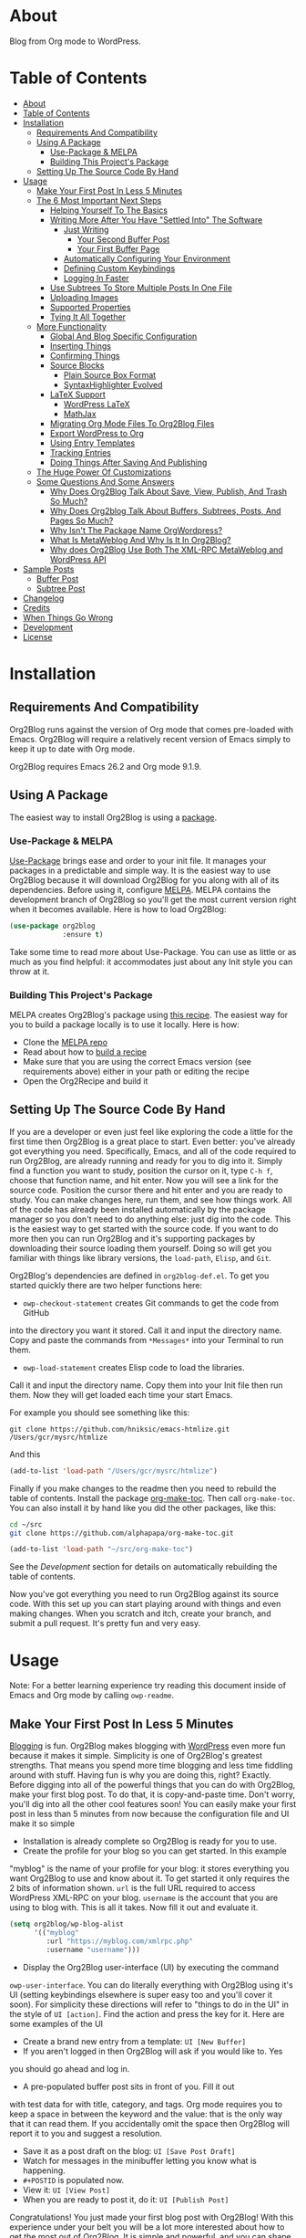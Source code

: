 [[file:/images/logo-color-multi.png]]

* About
:properties:
:ID:       org_gcr_2019-03-06T17-15-24-06-00_cosmicality:B5FB31EA-EA25-4675-90B0-AE0167BAE092
:end:

Blog from Org mode to WordPress.

[[https://www.gnu.org/philosophy/free-sw.html][https://img.shields.io/badge/Libre%20Software-GPLv3-orange.svg]]

* Table of Contents
:PROPERTIES:
:toc:      all
:END:
-  [[#about][About]]
-  [[#table-of-contents][Table of Contents]]
-  [[#installation][Installation]]
  -  [[#requirements-and-compatibility][Requirements And Compatibility]]
  -  [[#using-a-package][Using A Package]]
    -  [[#use-package--melpa][Use-Package & MELPA]]
    -  [[#building-this-projects-package][Building This Project's Package]]
  -  [[#setting-up-the-source-code-by-hand][Setting Up The Source Code By Hand]]
-  [[#usage][Usage]]
  -  [[#make-your-first-post-in-less-5-minutes][Make Your First Post In Less 5 Minutes]]
  -  [[#the-6-most-important-next-steps][The 6 Most Important Next Steps]]
    -  [[#helping-yourself-to-the-basics][Helping Yourself To The Basics]]
    -  [[#writing-more-after-you-have-settled-into-the-software][Writing More After You Have "Settled Into" The Software]]
      -  [[#just-writing][Just Writing]]
        -  [[#your-second-buffer-post][Your Second Buffer Post]]
        -  [[#your-first-buffer-page][Your First Buffer Page]]
      -  [[#automatically-configuring-your-environment][Automatically Configuring Your Environment]]
      -  [[#defining-custom-keybindings][Defining Custom Keybindings]]
      -  [[#logging-in-faster][Logging In Faster]]
    -  [[#use-subtrees-to-store-multiple-posts-in-one-file][Use Subtrees To Store Multiple Posts In One File]]
    -  [[#uploading-images][Uploading Images]]
    -  [[#supported-properties][Supported Properties]]
    -  [[#tying-it-all-together][Tying It All Together]]
  -  [[#more-functionality][More Functionality]]
    -  [[#global-and-blog-specific-configuration][Global And Blog Specific Configuration]]
    -  [[#inserting-things][Inserting Things]]
    -  [[#confirming-things][Confirming Things]]
    -  [[#source-blocks][Source Blocks]]
      -  [[#plain-source-box-format][Plain Source Box Format]]
      -  [[#syntaxhighlighter-evolved][SyntaxHighlighter Evolved]]
    -  [[#latex-support][LaTeX Support]]
      -  [[#wordpress-latex][WordPress LaTeX]]
      -  [[#mathjax][MathJax]]
    -  [[#migrating-org-mode-files-to-org2blog-files][Migrating Org Mode Files To Org2Blog Files]]
    -  [[#export-wordpress-to-org][Export WordPress to Org]]
    -  [[#using-entry-templates][Using Entry Templates]]
    -  [[#tracking-entries][Tracking Entries]]
    -  [[#doing-things-after-saving-and-publishing][Doing Things After Saving And Publishing]]
  -  [[#the-huge-power-of-customizations][The Huge Power Of Customizations]]
  -  [[#some-questions-and-some-answers][Some Questions And Some Answers]]
    -  [[#why-does-org2blog-talk-about-save-view-publish-and-trash-so-much][Why Does Org2Blog Talk About Save, View, Publish, And Trash So Much?]]
    -  [[#why-does-org2blog-talk-about-buffers-subtrees-posts-and-pages-so-much][Why Does Org2blog Talk About Buffers, Subtrees, Posts, And Pages So Much?]]
    -  [[#why-isnt-the-package-name-orgwordpress][Why Isn't The Package Name OrgWordpress?]]
    -  [[#what-is-metaweblog-and-why-is-it-in-org2blog][What Is MetaWeblog And Why Is It In Org2Blog?]]
    -  [[#why-does-org2blog-use-both-the-xml-rpc-metaweblog-and-wordpress-api][Why does Org2Blog Use Both The XML-RPC MetaWeblog and WordPress API]]
-  [[#sample-posts][Sample Posts]]
  -  [[#buffer-post][Buffer Post]]
  -  [[#subtree-post][Subtree Post]]
-  [[#changelog][Changelog]]
-  [[#credits][Credits]]
-  [[#when-things-go-wrong][When Things Go Wrong]]
-  [[#development][Development]]
-  [[#license][License]]

* Installation
:properties:
:ID:       org_gcr_2019-03-06T17-15-24-06-00_cosmicality:8CEE033C-3D3A-422A-A15A-358D7BE5A224
:end:

** Requirements And Compatibility

Org2Blog runs against the version of Org mode that comes pre-loaded with
Emacs. Org2Blog will require a relatively recent version of Emacs simply to
keep it up to date with Org mode.

Org2Blog requires Emacs 26.2 and Org mode 9.1.9.

** Using A Package
:PROPERTIES:
:ID:       org_gcr_2019-03-06T17-15-24-06-00_cosmicality:22F68132-BA47-4DAB-8F71-900C639CCDC2
:END:

The easiest way to install Org2Blog is using a [[https://www.gnu.org/software/emacs/manual/html_node/emacs/Packages.html][package]].

*** Use-Package & MELPA

[[https://github.com/jwiegley/use-package][Use-Package]] brings ease and order to your init file. It manages your packages
in a predictable and simple way. It is the easiest way to use Org2Blog because
it will download Org2Blog for you along with all of its dependencies. Before
using it, configure [[https://melpa.org/#/org2blog][MELPA]]. MELPA contains the development branch of Org2Blog
so you'll get the most current version right when it becomes available. Here
is how to load Org2Blog:

#+name: org_gcr_2019-03-09T22-18-17-06-00_cosmicality_64768F79-602C-4D7D-B537-C82BC3402F09
#+begin_src emacs-lisp
(use-package org2blog
             :ensure t)
#+end_src

Take some time to read more about Use-Package. You can use as little or as
much as you find helpful: it accommodates just about any Init style you can
throw at it.

*** Building This Project's Package

MELPA creates Org2Blog's package using [[https://github.com/melpa/melpa/blob/master/recipes/org2blog][this recipe]]. The easiest way for you to
build a package locally is to use it locally. Here is how:

- Clone the [[https://github.com/melpa/melpa][MELPA repo]]
- Read about how to [[https://github.com/melpa/melpa/blob/master/CONTRIBUTING.org#test-your-recipe][build a recipe]]
- Make sure that you are using the correct Emacs version (see requirements
  above) either in your path or editing the recipe
- Open the Org2Recipe and build it

** Setting Up The Source Code By Hand
:PROPERTIES:
:ID:       org_gcr_2019-03-06T17-15-24-06-00_cosmicality:3386D277-56FD-4D2F-BE0C-56553541CD25
:END:

If you are a developer or even just feel like exploring the code a little for
the first time then Org2Blog is a great place to start. Even better: you've
already got everything you need. Specifically, Emacs, and all of the code
required to run Org2Blog, are already running and ready for you to
dig into it. Simply find a function you want to study, position the cursor on
it, type ~C-h f~, choose that function name, and hit enter. Now you will see a
link for the source code. Position the cursor there and hit enter and you are
ready to study. You can make changes here, run them, and see how things work.
All of the code has already been installed automatically by the package
manager so you don't need to do anything else: just dig into the code. This is
the easiest way to get started with the source code. If you want to do more
then you can run Org2Blog and it's supporting packages by downloading their
source loading them yourself. Doing so will get you familiar with things like
library versions, the ~load-path~, =Elisp=, and =Git=.

Org2Blog's dependencies are defined in ~org2blog-def.el~. To get you started
quickly there are two helper functions here:

- ~owp-checkout-statement~ creates Git commands to get the code from GitHub
into the directory you want it stored. Call it and input the directory name.
Copy and paste the commands from =*Messages*= into your Terminal to run them.
- ~owp-load-statement~ creates Elisp code to load the libraries.
Call it and input the directory name. Copy them into
your Init file then run them. Now they will get loaded each time your start
Emacs.

For example you should see something like this:

#+BEGIN_SRC shell
git clone https://github.com/hniksic/emacs-htmlize.git /Users/gcr/mysrc/htmlize
#+END_SRC

And this

#+name: org_gcr_2019-08-07T18-10-20-05-00_cosmicality_3353D35E-3036-40EE-B175-69057224A796
#+BEGIN_SRC emacs-lisp
(add-to-list 'load-path "/Users/gcr/mysrc/htmlize")
#+END_SRC

Finally if you make changes to the readme then you need to rebuild the table
of contents. Install the package [[https://github.com/alphapapa/org-make-toc][org-make-toc]]. Then call ~org-make-toc~. You can
also install it by hand like you did the other packages, like this:

#+BEGIN_SRC sh
cd ~/src
git clone https://github.com/alphapapa/org-make-toc.git
#+END_SRC

#+BEGIN_SRC emacs-lisp
(add-to-list 'load-path "~/src/org-make-toc")
#+END_SRC

See the [[Development][Development]] section for details on automatically rebuilding the table
of contents.

Now you've got everything you need to run Org2Blog against its source code.
With this set up you can start playing around with things and even making
changes. When you scratch and itch, create your branch, and submit a pull
request. It's pretty fun and very easy.

* Usage
:PROPERTIES:
:ID:       org_gcr_2019-03-06T17-15-24-06-00_cosmicality:808A8EC0-9E9D-4DE2-958D-65E073D5100B
:END:

Note: For a better learning experience try reading this document inside of
Emacs and Org mode by calling ~owp-readme~.

** Make Your First Post In Less 5 Minutes
:PROPERTIES:
:ID:       org_gcr_2019-03-06T17-15-24-06-00_cosmicality:4BAA0490-704B-40D0-976F-0EB40F91E5A9
:END:

[[https://www.amazon.com/exec/obidos/ASIN/073820756X/ref=nosim/rebeccaspocke-20][Blogging]] is fun. Org2Blog makes blogging with [[https://wordpress.com/about/][WordPress]] even more fun because
it makes it simple. Simplicity is one of Org2Blog's greatest strengths. That
means you spend more time blogging and less time fiddling around with stuff.
Having fun is why you are doing this, right? Exactly. Before digging into all
of the powerful things that you can do with Org2Blog, make your first blog
post. To do that, it is copy-and-paste time. Don't worry, you'll dig into all
the other cool features soon! You can easily make your first post in less than
5 minutes from now because the configuration file and UI make it so simple

- Installation is already complete so Org2Blog is ready for you to use.
- Create the profile for your blog so you can get started. In this example
"myblog" is the name of your profile for your blog: it stores everything you
want Org2Blog to use and know about it. To get started it only requires the
2 bits of information shown. ~url~ is the full URL required to access
WordPress XML-RPC on your blog. ~username~ is the account that you are using
to blog with. This is all it takes. Now fill it out and evaluate it.
#+NAME: org_gcr_2019-03-06T17-15-24-06-00_cosmicality_596316A8-5CB2-4D66-A519-66AF732BBBAA
#+begin_src emacs-lisp
(setq org2blog/wp-blog-alist
      '(("myblog"
         :url "https://myblog.com/xmlrpc.php"
         :username "username")))
#+end_src
- Display the Org2Blog user-interface (UI) by executing the command
~owp-user-interface~. You can do literally everything with Org2Blog using it's
UI (setting keybindings elsewhere is super easy too and you'll cover it
soon). For simplicity these directions will refer to "things to do in the
UI" in the style of =UI [action]=. Find the action and press the key for it.
Here are some examples of the UI

[[file:/images/menu-main.png]]

[[file:/images/InsertThingsMenu.png]]

[[file:/images/CategoryCompletion.png]]

[[file:/images/ReadmeBuffer.png]]

[[file:/images/VariableMenu.png]]

- Create a brand new entry from a template: =UI [New Buffer]=
- If you aren't logged in then Org2Blog will ask if you would like to. Yes
you should go ahead and log in.
- A pre-populated buffer post sits in front of you. Fill it out
with test data for with title, category, and tags. Org mode requires you to
keep a space in between the keyword and the value: that is the only way that
it can read them. If you accidentally omit the space then Org2Blog will
report it to you and suggest a resolution.
- Save it as a post draft on the blog: =UI [Save Post Draft]=
- Watch for messages in the minibuffer letting you know what is happening.
- =#+POSTID= is populated now.
- View it: =UI [View Post]=
- When you are ready to post it, do it: =UI [Publish Post]=

Congratulations! You just made your first blog post with Org2Blog! With this
experience under your belt you will be a lot more interested about how to get
the most out of Org2Blog. It is simple and powerful, and you can shape it into
the perfect blogging tool for you. Work through usage sections at your own
pace. Take the time to invest in Org2Blog and your personal blogging workflow.
It is not a race, it is a pleasant walk: so take your time and have fun!

** The 6 Most Important Next Steps
:PROPERTIES:
:ID:       org_gcr_2019-03-06T17-15-24-06-00_cosmicality:DA51A3B2-9218-4673-B1E4-C68ADDD33366
:END:

The example at the start of this document is meant to be just that: an
example. It only covers a fraction of what is possible for writing and
publishing with Org2Blog. This headline covers a few things that really fill
in the gaps for how to do more and better blogging with Org2Blog.

Every Org2Blogger is unique, of course. However, they all know Emacs and Org
mode. The concepts and features are in place (in varying degrees) are a common
ground. Consequently the bulk of the feedback about Org2Blog had a *lot* in
common too. The following items are the top 5 things that pretty much
everybody wanted to know how to do

*** Helping Yourself To The Basics
:PROPERTIES:
:ID:       org_gcr_2019-03-06T17-15-24-06-00_cosmicality:D57964B2-21BA-40F9-8B61-73204EE21C07
:END:

Org2Blog's goal is to keep blogging fun. It strives make hard things easy and
easy things easier. So in that spirit everything you want to do can be done
via the menu. Start the menu calling ~owp-user-interface~.

The easiest way to get started with the basics is to play around with the
menu. If for you that means reading then start with:

- =UI [About]=: A light introduction to Org2Blog platform
- =UI [README]=: A copy of this entire README.org in a writable buffer. This is
a nice way to make your own notes in-place without making changes to the
original. Just save your changes to your own file and then you'll have them
ready for the next time you are blogging.

Once you've successfully logged in and read a little bit about Org2Blog then
you'll notice that you get started blogging very quickly. The menu items below
are phrased generically, just choose the correct kind for your entry based on
the source (buffer or subtree) and whether its destination is post or a page.
Here is the workflow:

- =UI [Login]=:
- =UI [New Buffer]= or =UI [New Subtree]=:
- =UI [Save It]=:
- =UI [View It]=:
- =UI [Publish It]=:
- Make changes as you iterate over the entry
- =UI [Save It]=:
- =UI [View It]=:
- =UI [Publish It]=:

That workflow is 100% of blogging. The right 50% of the menu is dedicated to
that alone! For each action you just need to tell Org2Blog whether you are doing it
from (the source) a Buffer Entry or a Subtree Entry and whether or not it is a
(destination) post or a page. With that simplicity in mind, please read on to
learn about the options for learning more.

Another way to play around with it is to try out all of the menu items. Don't
worry though because it is really, really safe. Org2Blog never deletes
anything on your computer. It will of course delete blog entries on the
server, but never the source documents. What each menu item does, too, is
pretty obvious by the name. If you want to read its documentation then hit =h=,
its key command will turn red, hit it, and its documentation will come up.
They are probably overly detailed, but, it is usually better to over-specify.
If your preferred style of playing involves reading, running, and configuring
things though then Org2Blog comes with a rich approach built right in.

Start by calling ~Customize~ and search for ~org2blog~. Take a quick look at what is
available. You might customize a bunch of things right away, or nothing at
all. The important thing right now is to have at-least seen them once so they
get stored in the back of your mind. One of the best things about customize is
that you can configure variables right along with their definition. That tight
integration of system and documentation make the whole thing easier to use and
understand.

You have probably noticed by now, there aren't a ton of function names listed
in this documented. That is by design. Org2Blog has a lot of functions and a
lot of configuration options. So many that it would overwhelm a lot of us. On
top of that, the document would probably get either wrong or just out of date
pretty quickly. However, you /do/ need to know the details at some point, so,
what is the happy medium? It is simple: let Org2Blog teach you everything that
/you/ want to know exactly when you want to know it.

One of the selling posts about Emacs Lisp computer programs is that not only do they
come with the Libre Software source code but they also include all of the
documentation in-place. It means that you can ask Emacs to give you the
documentation for whatever you want. This is a fine, powerful, and good
solution. It is the best for programmers. For bloggers though, it can be a
little overwhelming a place to start. Org2Blog does its best to bridge the gap
between the two by providing documentation for functions and variables
directly from the menu. If you are the kind of person who just jumps right in
and wants to see everything right at once, then =UI [Values]= is where you want to
start. Otherwise access them using Customize just like normal.

This combination of easy to use menus and direct access to the code is the
best way to get started. Find something that looks interesting, read about it,
do it, or both, then more. Whatever keeps you having the most fun is the right
way to do it.

*** Writing More After You Have "Settled Into" The Software
:PROPERTIES:
:ID:       org_gcr_2019-03-06T17-15-24-06-00_cosmicality:A1DC8316-20E1-4188-AA22-E2F1CD62EC08
:END:
**** Just Writing
:PROPERTIES:
:ID:       org_gcr_2019-03-06T17-15-24-06-00_cosmicality:CF77828B-1078-4A5E-A9A4-25C5D554EF70
:END:

***** Your Second Buffer Post

Perhaps you know some defaults you want for every kind of entry. When you
are ready configure them see these variables and functions:
- ~org2blog/wp-default-categories~
- ~org2blog/wp-default-categories-subtree~
- ~org2blog/wp-buffer-template~
- ~org2blog/wp-buffer-format-function~
- ~org2blog/wp-default-title~
- ~org2blog/wp-default-title-subtree~

With your configuration ready, start creating the post.

Start by creating a =UI [New Buffer]=. A template is used to populate your
entry. When you =UI [Login]= Org2Blog learns about your Categories, Tags, and
Pages. Position the cursor on one of those lines and =UI [Complete]= to either
choose a value or complete a value that you began typing. If you want one you
can add a =#+DESCRIPTION= and a =#+PERMALINK= too.

Org2Blog includes some helpers for inserting content into your entry under the
=UI [“Insert A”]= menu:

- =UI [More Tag]=: The WordPress "Read More" tag. Org2Blog will ask if you want
to use a message inside of it, too.
- =UI [MathJax Shortcode]=: If you want to use [[https://www.mathjax.org/][MathJax]], this lets you do it.
- =UI [“LaTeX” Name]=: Prove that MathJax is working.
- =UI [Link To Post]=: Insert a link to a post from a list of posts on /your blog/.
- =UI [Link To Page]=: Insert a link to a page from a list of posts on /your blog/.
- =UI [#+ORG2BLOG]=: If your entry doesn't have the special tag, then it will
insert it.

When you are ready save your new post. Open the main menu by calling
~owp-user-interface~. Since you just created a buffer entry look at the menu
items under the Buffers column and find the operation that you want to
perform. Your first step here is =UI [Save Post Draft]=. This Saves your post on
your blog. The language here is important: everything you do using the menu is
phrased how you will be working on the blog itself and the actions you would
be performing there. Next do =UI [View Post]= to bring up a web browser so you
can read and review your post. From here you can iterate through your writing
process until you finally =UI [Publish Post]=.

***** Your First Buffer Page

Working with pages is virtually identical to working with posts for a good
reason: WordPress sees them as nearly the same thing and Org2Blog does too.
The only difference is in one place: when you work with your page use the
functions that have Page in the name.

In the walk-through here that means using =UI [Save Page Draft]= and so on.

**** Automatically Configuring Your Environment
:PROPERTIES:
:ID:       org_gcr_2019-03-06T17-15-24-06-00_cosmicality:DC4AEAC8-0676-4FAA-AC92-45C0A350043E
:END:

You can customize your writing experience by configuring Org2Blog whenever it
opens up an Org2Blog file. You do that using ~owp-mode-hook~.

Since Org2Blog documents are plain Org documents, Org2Blog can't tell the
difference between them just by looking at them. It needs a hint. The hint is
simple: Org2Blog looks for a buffer property named =#+ORG2BLOG= and if it finds
it then it loads its minor mode. To make this happen set it up in the Org
mode hook:

#+name: org_gcr_2019-03-04T08-22-32-06-00_cosmicality_C837C334-C25F-460E-B54B-D2825B38FA39
#+begin_src emacs-lisp
(add-hook 'org-mode-hook #'owp-maybe-start)
#+end_src

**** Defining Custom Keybindings

In addition to using the menu, you might enjoy some personal keybindings for
Org2Blog functions. Here is an example:

This sample uses the =super= name-space because it is /supposed/ to be 100% free
for user key bindings.

#+name: org_gcr_2019-03-04T08-22-32-06-00_cosmicality_8F0B6AC9-C081-48A2-8D57-EA164C30D32A
#+begin_src emacs-lisp
(defun sample-keybindings ()
  (local-set-key (kbd "s-(") #'owp-user-interface)
  (local-set-key (kbd "s-)") #'owp-complete))
(add-hook 'org2blog/wp-mode-hook #'sample-keybindings)
#+end_src

**** Logging In Faster
:PROPERTIES:
:ID:       org_gcr_2019-03-06T17-15-24-06-00_cosmicality:4EAD9D50-F368-4E8B-9763-797F3DED55D2
:END:

Org2Blog can automatically log you in if you configure a =.netrc= file in your home directory.

Your configuration should look like this

#+NAME: org_gcr_2019-03-06T17-15-24-06-00_cosmicality_53E1F010-1415-4DB9-AC70-6989687FD272
#+begin_src sh
machine ⟪myblog⟫ login ⟪myusername⟫ password ⟪myrealpassword⟫
#+end_src

or like this

#+NAME: org_gcr_2019-03-06T17-15-24-06-00_cosmicality_A5F0D188-3440-42F8-A6BC-4BA2A74D3514
#+begin_src sh
machine ⟪myblog⟫
login ⟪myusername⟫
password ⟪myrealpassword⟫
#+end_src

Whatever format you use: first replace the contents of the double angle brackets
with the actual values, and finally remove the double brackets themselves.

Then, configure your blog using those credentials, as shown below.

#+NAME: org_gcr_2019-03-06T17-15-24-06-00_cosmicality_9A6BC3D1-4227-4F4B-815C-779B1EC10724
#+BEGIN_SRC emacs-lisp
(require 'auth-source)
(let* ((credentials (auth-source-user-and-password "⟪myblog⟫"))
       (username (nth 0 credentials))
       (password (nth 1 credentials))
       (config `("wordpress"
                 :url "http://username.server.com/xmlrpc.php"
                 :username ,username
                 :password ,password)))
  (setq org2blog/wp-blog-alist config))
#+END_SRC

#+RESULTS: org_gcr_2019-03-06T17-15-24-06-00_cosmicality_9A6BC3D1-4227-4F4B-815C-779B1EC10724
#+BEGIN_EXAMPLE
("wordpress" :url "http://username.server.com/xmlrpc.php" :username nil :password nil)
#+END_EXAMPLE

*** Use Subtrees To Store Multiple Posts In One File
:PROPERTIES:
:ID:       org_gcr_2019-03-06T17-15-24-06-00_cosmicality:3F78416A-13E8-4E29-959D-E1ABF134CEDB
:END:

Subtrees are a great way to keep multiple posts in one file. One way people
use this it create a single file for a week or a month and store all entries
there. Others for example take notes on a chapter of or an entire book and
store them in a single place. Just like a plain old Org mode document:
subtrees do what they do well.

Power users take note: you can store subtrees that post to different blogs by
specifying the URL on the subtree. This "just works" like any other subtree
post. Not something you might need much but when you do it is a very cool
feature.

The workflow for creating a subtree entry is virtually identical to a buffer
entry. There are only two (but very important) differences:

- Use =UI [New Subtree]= to get started.
- Review the properties
- They go in a drawer like any other subtree.
- The headlines is used for =TITLE= unless you set an option for it
- Unlike a buffer entry: Tags are stored in =POST_TAGS=. Org mode already uses
=TAGS= as a fundamental concept for subtrees so we had to choose a
different property name. =POST_TAGS= seemed pretty good.

If you ever have your cursor in a subtree, any subtree, and you attempt to use
a buffer function, Org2Blog will not perform the actions and give you a
warning. This is to prevent unpleasant situations.

You can either save your subtree entry in a file, or copy and paste it into an
existing file.

*** Uploading Images
:PROPERTIES:
:ID:       org_gcr_2019-03-06T17-15-24-06-00_cosmicality:FB5F7515-436B-4757-80C7-23FF81485F29
:END:

In-line images and linked images (or files) with =file:= URLs /just work/.
Depending on how you do the linking you might have to play around with it to
get it /just right/.

Org2Blog will push images to your blog just once, and add a comment to your
entry so it remembers. If you remove that comment then Org2Blog will push it
again.

Captions and attributes as [[http://orgmode.org/manual/Images-in-HTML-export.html][defined]] in Org mode will be preserved,
but these attributes are not saved with the image to the library
itself. WordPress doesn't store that kind of metadata with images.

After the attachment is uploaded a note is stored inside of your entry so that
Org2Blog remembers that it already uploaded the file. Here is an example:

#+name: org_gcr_2019-03-06T17-15-24-06-00_cosmicality_1151E8D9-CA15-4F73-A5B8-961C3A37E7F9
#+begin_src org
[[file:testimage1.png]]

[[file:testimage2.png]]

# testimage1.png https://www.wisdomandwonder.com/wp-content/uploads/2019/03/testimage1-1.png
# testimage2.png https://www.wisdomandwonder.com/wp-content/uploads/2019/03/testimage2-1.png
#+end_src

Org2Blog automatically inserts the correct URL of the file out on your blog
for you just like you had done it yourself. Remember that if you trash your
post the attachment will still be in your blog.

Customize ~org2blog/wp-image-thumbnail-size~ to specify the default thumbnail
size.

Enable ~org2blog/wp-image-thumbnails~ to link to the full size image.

*** Supported Properties
:PROPERTIES:
:ID:       org_gcr_2019-03-06T17-15-24-06-00_cosmicality:C88F5A1B-4431-4CAD-BABB-BE24BEEB088B
:END:

The best way to think about how Org2Blog defines entry properties is to first
think what a WordPress entry's metadata. For example there are posts and posts
can have parents. Each have a numerical identifier so when you work with them
in your Org2Blog file you'll deal with the same thing. A permalink too is
exactly what you would expect. If you haven't looked at post metadata before
then open up a post and click around to see what data it uses.

Next think about how Org mode metadata can supplement your WordPress data. For
example Subtrees can have a bunch of different date types. Each one of them
will work as the date value for the entry on WordPress.

Since they are plain old Org mode properties: be sure to keep a space between
the property name and its value.

- Entry
  - =DATE=
  - =TITLE=
  - =CATEGORY=
  - =TAGS=
  - =POSTID=
  - =PARENT=
  - =PERMALINK=
  - =DESCRIPTION= (aka excerpt)
- Subtree
  - For Date
    - =POST_DATE=
    - =SCHEDULEDD=
    - =DEADLINE=
    - =TIMESTAMP_IA=
    - =TIMESTAMP=
  - =TITLE=
  - =CATEGORY=
  - =POST_TAGS=
    - Though they are the same thing, due to technical reasons when tags appear
      under a Subtree they can't use the =TAGS= property like an Entry, they use
      =POST_TAGS= instead. Please take note of this when you convert an Entry post
      to a Subtree post.
  - =POSTID=
  - =PARENT=
  - =PERMALINK=
  - =DESCRIPTION= (aka excerpt)

*** Tying It All Together
:PROPERTIES:
:ID:       org_gcr_2019-03-06T17-15-24-06-00_cosmicality:1364F0E7-582A-4A40-A32F-A8B839A76C45
:END:

After playing around a little bit you should have a better sense of what is
possible. The following are some key points that will tie everything together:

- Org2Blog's fundamental approach to configuration simple. When you configure
a feature using a variable then every blog profile will use that value. That
makes it convenient because you are likely to use the same settings on each
blog. Think of it as a global configuration, every blog profile will use it.
Sometimes you want to configure things uniquely for each blog. For example
you maybe you have a conservative workflow on your work blog, but are more
easy going on your personal so your "confirm before doing things" will be
totally different. Additionally the default categories and tags would be
probably be very different too. See ~org2blog/wp-blog-alist~ for details.
- You only have to =UI [Login]= when you want to save or publish your post.
However, you won't have code completion for your Categories, Tags, or Parent
pages until you do login. Org2Blog will ask you which blog to log into. If
there is only one, then it won't ask. If there are none then it will warn
you.
- You only have to =UI [Logout]= if you are going to start blogging to a
different server than you began. All it does is clear out the local
variables used to store tags and categories from your blog.
- When you =UI [Save]= an already published entry then WordPress will change
that entry into a Draft. This is normal WordPress behavior that you may have
seen after working with the WordPress UI. If you have never used the
WordPress UI before, now is the time. Sometimes using Org2Blog without any
WordPress familiarity results in surprises when you forget to either publish
or trash your draft and now there is a mysterious draft just sitting out
there.
- Whenever Org2Blog can't do what you asked, and it understands why, then it
will show you a message in the minibuffer and the Messages buffer. If it
doesn't understand why then it gives you a warning in the minibuffer and
also in the Warnings buffer. You'll find details there that can both help
give you additional information to figure out what happened and resolve it
yourself or to copy and paste and fill out an issue report on the
[[https://github.com/org2blog/org2blog/issues][issue tracker]]. Be sure to post issues before you start to get upset. It is
probably something we have all faced before and talking about it will
usually get it resolved pretty quickly.
- You can store a single entry in a file (a Buffer Post). You can store
multiple entries in a Subtree Post. See more below.
- Custom Key Bindings
- When you use the menu you will quickly find that you use 20% or the
commands 80% of the time. For example you may only ever use buffer posts
and never us any other menu item than =UI [Publish Post]=: in that case you
only ever need to call one function! The menu item(s) to do what you want
most of the time will quickly become "muscle memory". At that point it is
will be easy for you to configure your own custom keybindings for the
functions that back up the menu item. To find the function for the menu
item just open the menu, choose =UI [Help]=, select the menu item, and you
will be presented with the function that does the actual work. Take that
function name and bind it to a key within this mode. See
~sample-keybindings~ at the beginning of this document for an example how.
- See ~owp-mode-map~ or ~org2blog/wp-keymap-prefix~ for details of the default
keymap and prefix key.
- You may find it just as easy to find a convenient key binding
~owp-user-interface~ and use that instead.

** More Functionality
:PROPERTIES:
:ID:       org_gcr_2019-03-06T17-15-24-06-00_cosmicality:C0921E46-3AB2-4A86-8E1C-88B00C36D90D
:END:

Org2Blog also helps you do many more good things. See below.

*** Global And Blog Specific Configuration

See ~org2blog/wp-blog-alist~ to learn about how to
configure any number of your blogs. You've already seen example of the
configure this value and the documentation goes into more detail.

There are two ways of configuring features: global and blog specific.

If you know that you want a feature configured the same way for every blog in
your configuration then you should configure the global value. For example if
you want to always be prompted before posting then
~(setq org2blog/wp-confirm-post t)~. You will be prompted before every post.

Imagine though that for a personal blog where it is OK to make a lot of
changes /after/ posting you don't need the prompt. Here you can override the
global setting by setting the value directly in the individual blog
configuration. It would look something like this

#+name: org_gcr_2019-08-10T12-52-53-05-00_cosmicality_425DF562-F13C-48A9-8B10-EE1B940DE96B
#+begin_src emacs-lisp
'("myblog"
  :url "https://www.wisdomandwonder.com/xmlrpc.php"
  :username username
  :password password
  :confirm t)
#+end_src

You probably noticed that the name of the global variable is a lot bigger than
the name for configuring the individual blog. That is done in the interest of
brevity. Also if you are overriding a global value then you already know a
lot about it and don't need to see it's full name again.

Most variables are optional but there are two variables that *must* be
configured within this system:

- Global ~owp-xmlrpc~ or blog specific ~:url~
- Global ~owp-username~ or blog specific ~:username~

An easy way to work with the difference between the global variable name and
the blog specific name is to read the documentation for the global variable.
It will show you the purpose of that setting, example values, and the property
name if you want to use it in the blog specific configure. It is a very
powerful and convenient feature that makes working with multiple blogs very
easy and even fun.

*** Inserting Things

Most Org2Bloggers end up inserting a few elements common to all of us. The
menu item =UI [“Insert A”]= captures some of them. You can get the help on them
for more details and play around with inserting them too. You will be pretty
surprised as how often you end up using them:

*** Confirming Things

Sometimes you want to be prompted before doing things. Here are some of the
possibilities see:
- ~org2blog/wp-confirm-post~
- ~org2blog/wp-safe-trash~
- ~org2blog/wp-safe-new-entry-buffer-kill~
- ~org2blog/wp-show-post-in-browser~

*** Source Blocks
:PROPERTIES:
:ID:       org_gcr_2019-03-06T17-15-24-06-00_cosmicality:F6832BDB-FAD6-417B-A01B-F69A64AD788F
:END:

Org2Blog has first-class source block support. The headlines in this section
explain how.

Org2Blog supports the source block =#+name= property. =NAME= can have a =#+caption=
property for it. A =CAPTION= belongs to =NAME=, it exists dependently on it. If you
include a =CAPTION= but no =NAME= than the =CAPTION= value will not show up with the
source block on your blog post.

Note:

-
When you have and on a source block then the values are
included in the post too.

Warning: Source blocks do not work inside of plain lists.

Out of the box source blocks are converted into =<pre>= tags. This is the most
simple and durable approach: it is plain old HTML. And another option is to
SyntaxHighlighter Evolved.

Here is how they look and work.

**** Plain Source Box Format

First make sure that Org2Blog will generate plain on =<pre>= tags like this:

#+name: org_gcr_2019-08-11T13-09-58-05-00_cosmicality_DAD815F1-2D09-421F-99F8-9187F6A72FEA
#+begin_src emacs-lisp
(setq org2blog/wp-use-sourcecode-shortcode nil)
#+end_src

#+name: org_gcr_2019-08-10T12-52-53-05-00_cosmicality_81A873BE-82E4-4F01-91B3-282C181CC02F
#+begin_src org
,#+caption: My caption is my passport
,#+name: Demo
,#+BEGIN_SRC
(setq pass "Hi")
,#+END_SRC
#+end_src

Here is how the built-in syntax highlighting looks:

[[file:/images/SourceBlockNormal.png]]

**** SyntaxHighlighter Evolved

[[https://wordpress.org/plugins/syntaxhighlighter/][SyntaxHighlighter Evolved]] is an extremely popular plugin for rendering source
code. It supports a bunch of languages and configuration parameters (see [[https://en.support.wordpress.com/code/posting-source-code/][here]])
in addition to open-source custom plugins for other language.

To use this first you need to set the variable
~org2blog/wp-use-sourcecode-shortcode~ to ~t~.

#+name: org_gcr_2019-08-11T13-09-58-05-00_cosmicality_F87B5E80-70D2-4316-A022-441EA3605493
#+begin_src emacs-lisp
(setq org2blog/wp-use-sourcecode-shortcode t)
#+end_src

Configure your source blocks for SyntaxHighlighter like this:

#+NAME: org_gcr_2019-03-06T17-15-24-06-00_cosmicality_97FBBAF4-3169-4F86-9E52-E085EF9A9BD4
#+begin_src org
,#+caption: My caption is my passport
,#+name: Demo
,#+BEGIN_SRC
(setq pass "Hi")
,#+END_SRC
#+end_src

SyntaxHighlighter Evolved always uses the global configuration unless you
override it with the line
~#+attr_wp: :syntaxhl light="true"~
placed before the
source block. The =:syntaxhl= property tells Org2Blog that everything following
it is a configuration parameter for SyntaxHighlighter. Those values get passed
on. The =#+ATTR_WP= line immediately *must* immediately precede the =#+BEGIN_SRC=
line. It is easier though to configure it globally and never touch it again.

With SyntaxHighlighter Evolved enabled:

[[file:/images/SourceBlockSyntaxHighlighterExposed2.png]]

Sometimes your source block contents cause this plugin to do the unexpected.
It will look at best horrible and more likely just wrong. Then to put it
simply your first reaction will be "Why doesn't this work😠?!" For example,
your source block may be rendered as plain text without any special
formatting. If you run into this situation then start debugging it without
Org2Blog even involved by editing the entry directly on WordPress.

For example remove all of the contents of the source block and type in a
single word. Preview the page. It probably worked correctly so now paste in
the first line of content that you removed just now. Keep repeating until it
doesn't work correctly anymore. If it looks like the problem is in Org2Blog
then please create an issue ticket, otherwise considering reporting the issue
to the plugin maintainer.

When you run into an issue and you want to just "make the content look right"
then the easiest thing to do is to manually wrap it in an HTML ~<pre>~ block.

Here is how to do it:

#+begin_src org
,#+begin_export html
<pre>
o0O s5S z2Z !|l1Iij {([|})] .,;: ``''"" www
a@#* vVuUwW <>;^°=-~ öÖüÜäÄßµ \/\/ -- == __
the quick brown fox jumps over the lazy dog
THE QUICK BROWN FOX JUMPS OVER THE LAZY DOG
0123456789 &-+@ for (int i=0; i<=j; ++i) {}
</pre>
,#+end_export
#+end_src

*** LaTeX Support
:PROPERTIES:
:ID:       org_gcr_2019-03-06T17-15-24-06-00_cosmicality:CB9F8F24-278D-4B79-A1A7-72AC7C051DC1
:END:

**** WordPress LaTeX

WordPress has LaTeX support [[https://en.support.wordpress.com/latex/][built-in]]. ~org2blog/wp-use-wp-latex~ is enabled by
default.

**** MathJax

[[https://www.mathjax.org/][MathJax]] is an open-source JavaScript display engine for LaTeX, MathML, and
AsciiMath notation that works in all modern browsers."

Whether you use MathJax with a WordPress plugin, manual inclusion, or any
other means you need to be aware of MathJax's [[https://www.mathjax.org/cdn-shutting-down/][CDN]] options: you need to get it
from somewhere so just choose one of the sources and note the URL.

First tell Org2Blog to disable translation to =wp-latex= syntax because you want
to use MathJax instead.

#+name: org_gcr_2019-03-08T01-25-08-06-00_cosmicality_E94F1F13-48FA-46DB-A1A6-6DFE135F8538
#+begin_src emacs-lisp
(setq org2blog/wp-use-wp-latex nil)
#+end_src

Then easiest way to use MathJax with WordPress is to set up this [[https://wordpress.org/plugins/mathjax-latex/][MathJax-LaTeX]]
plugin.

- Steps
- Install it
- Configure it
- Force Load: =NO=
- Using MathJax adds time for loading your post. It is probably
imperceptible but you probably want page loads to be as fast as
possible. If you plan to use MathJax a lot, or you don't mind the
nearly imperceptible load time even if you are not using it, then
enable this setting: MathJax will get loaded on every post.
- If you are not going to use it frequently or want to manually require
it when you need it then use =UI [“Insert A”]= followed by
=UI [MathJax Shortcode]= to insert the MathJax shortcode. When WordPress
sees it, then MathJax will get loaded for the page.
- Default [latex] syntax attribute: =Inline=
- Use WP-Latex syntax? =YES=
- Use MathJax CDN Service? =NO=
- MathJax no longer hosts their own CDN but there are [[https://www.mathjax.org/cdn-shutting-down/][many alternatives]].
- Custom MathJax location? =YES=
- [[https://docs.mathjax.org/en/v1.1-latest/configuration.html#loading][This]] explains how to load and configure the library manually. Please
read it so you know what the plugin is doing.
- Copy the CDN URL up to and including the ~MathJax.js~. Everything /after/
that are configuration options
- MathJax Configuration: =TeX-AMS-MML_HTMLorMML=

Now test your installation:

- Test it out using these ([[https://math.meta.stackexchange.com/questions/5020/mathjax-basic-tutorial-and-quick-reference][and more]]) examples
#+NAME: org_gcr_2019-03-06T17-15-24-06-00_cosmicality_F2AC1FB7-2878-45CF-A441-01ECC9A2B109
#+BEGIN_SRC org
- The word LaTeX
- $\LaTeX$
- Inline
- $\sum_{i=0}^n i^2 = \frac{(n^2+n)(2n+1)}{6}$
- Equation
- $$\sum_{i=0}^n i^2 = \frac{(n^2+n)(2n+1)}{6}$$
#+END_SRC

You should see something like this:

#+begin_html
<img src="https://github.com/org2blog/org2blog/blob/v1.1.0/images/MathJax.png" alt="MathJax Example"
width="50%" height="50%">
#+end_html

*** Migrating Org Mode Files To Org2Blog Files
:PROPERTIES:
:ID:       org_gcr_2019-03-06T17-15-24-06-00_cosmicality:56FD59F9-1365-44F9-8CC1-12CE12937BF0
:END:

If you want to turn an existing Org mode document into an Org2Blog document
you only need to populate the required properties. Here is the easiest way how:

- Create a =UI [New Buffer]= or =UI [New Subtree= and copy those default property
values
- Copy them into your file and populate them with what you want
- If you want to use this entry to provide content for an existing post on the
server then populate =POSTID=. When you do this, and save or post your entry,
whatever was on the server will get replaced. Unless you want to lose the
content of your existing post, bring that content into your Org file. One
easy way to do that is to use [[https://pandoc.org/][Pandoc]] to covert form HTML to Org.

*** Export WordPress to Org
:PROPERTIES:
:ID:       org_gcr_2019-03-06T17-15-24-06-00_cosmicality:0EE1AC01-BE62-4A9F-BB54-19492BE9D42E
:END:

Once you start using Org2Blog for all of your /new/ posts you you will want to
starting using it for all of your /old/ posts too. The easiest way for that is
to export your WordPress database to Org files. [[https://github.com/org2blog/org2blog-importers][This]] project performs that
export. Reports of successful exports of 2000+ entries are common.

*** Using Entry Templates
:PROPERTIES:
:ID:       org_gcr_2019-03-06T17-15-24-06-00_cosmicality:AF693199-1147-4491-859E-72B1400D6197
:END:

Out of the box Org2Blog populates your new Buffer entries with
a template. If you want to change it you can configure
~org2blog/wp-buffer-template~ or ~org2blog/wp-buffer-subtree-template-prefix~.

The former takes some reading and study of the code to utilize. It will be
simplified in a future release. The latter is a template that is inserted
without any value substitution.

*** Tracking Entries
:PROPERTIES:
:ID:       org_gcr_2019-03-06T17-15-24-06-00_cosmicality:EA8A1588-DC5B-4D69-84F4-B988B35FA640
:END:

You can automatically track all of the posts that you make. Why might you want
to do this?

Perhaps you want a logbook of when you actually posted your
entries versus when you wrote them.

Maybe you want a single place to keep track of when you did all your posts so
you can leverage Org mode's feature to get an overview of how you've been
posting in terms of volume or topics covered and use that information to
decide how to move forward. Each scenario is pretty specific and it will
probably be the same for you.

In my case sometimes I just want a record of what I did post so I can compare
it to what is out on the server because sometimes I delete entries on the blog
without deleting their source files in Org mode leaving me confused about what
is going on.

Surely where are more examples than I could make up here. Please send me some
scenarios that you use this feature. And speaking of that here is how to us
this feature.

You need to tell Org2Blog where to do the tracking by telling it two things:

- What is the file name you want to store the tracking data in
- Under what headline do you want to store that data

Either specify at the top level programmatically:

#+name: org_gcr_2019-08-09T21-02-43-05-00_cosmicality_965F6965-83E8-4CD5-A625-572162E970CD
#+begin_src emacs-lisp
(setq org2blog/wp-track-posts (list ".org2blog.org" "MYBLOGNAME"))
#+end_src

Or in your blog config

#+begin_src emacs-lisp
(let* ((credentials (auth-source-user-and-password "wisdomandwonder"))
       (username (nth 0 credentials))
       (password (nth 1 credentials))
       (track-posts (list "org2blog.org" "MYBLOGNAME"))
       (config `(("wisdomandwonder"
                  :url "https://www.wisdomandwonder.com/xmlrpc.php"
                  :username ,username
                  :password ,password
                  :track-posts ,track-posts
                  :confirm t))))
  (setq org2blog/wp-blog-alist config))
#+end_src

when you post entries they will get logged in your log file under the
headline specified. For example:

#+name: org_gcr_2019-08-09T21-02-43-05-00_cosmicality_84A07F27-20C7-4D39-9480-1DFCAB582698
#+begin_src org
,* MYBLOGNAME

,** [[/Users/gcr/tmp/testpost.org][Hello, Buffer Post]]
:PROPERTIES:
:POSTID:   12578
:POST_DATE: 20190810T02:41:00+0000
:PUBLISHED: No
:END:

Hi.
#+end_src

If you specify a file that Org2Blog has some kind of problem accessing then it
will try creating and loading the file specified by ~org-directory~. That way
you won't lose anything. You can rename the file later after you get the
desired file set working. The solution is usually to make sure that you
specify the whole path ether absolutely or relatively. It won't work right
list a file name without it's place in the directory system.

It it can't do either then you will get a warning message saying why it
failed. The solution is usually to correct the file name or set the
~org-directory~ to something valid.

*** Doing Things After Saving And Publishing
:PROPERTIES:
:ID:       org_gcr_2019-03-06T17-15-24-06-00_cosmicality:C31909F6-8E61-4833-89BB-860175914813
:END:

Now your post or page exists both in your Org-Mode file on your computer, and
also in WordPress itself. That page or post inside of WordPress contains a lot
of metadata and you might be interested in some of it. [[https://codex.wordpress.org/XML-RPC_MetaWeblog_API][Here]] is documentation
covering all of the fields. You can easily access that data using a hook function.

After publishing your post or page, Org2Blog calls the functions in
~org2blog/wp-after-new-post-or-page-functions~ passing them the post or page
metadata. Maybe you've never seen a hook function like this before because it
takes an argument. They are still just plain old functions. Here they need to
accept one argument so that Org2Blog can give you that metadata. It is pretty
simple.

Here is an example that displays your post or page information in the
=*Messages*= buffer:

#+NAME: org_gcr_2019-03-06T17-15-24-06-00_cosmicality_2734615A-6D82-4818-8DEE-206B9DE3A253
#+begin_src emacs-lisp
(add-hook 'org2blog/wp-after-new-post-or-page-functions (lambda (p) (pp p)))
#+end_src

** The Huge Power Of Customizations

By now you've probably seen that Org2Blog can be tailored to your personal
workflow. If you haven't, the following will show you how easily that it can.
If you already have, then you'll see how you can make it even better. It all
comes through Customization to your configuration.

The fastest way to learn about everything possible with Org2Blog is to read
the documentation for the customizations. You've already seen some of them in
examples and that is a great way to start learning about them. When you have a
particular itch to scratch and you find answers in here, the support board, or
function documentation they are all great ways to learn more. You can also
benefit a lot from searching for all of the customization variables and
reading the documentation for them. Here is how:

- Call ~M-x occur~
- Insert (defcustom and hit enter
- A list of defcustom statements appears in your buffer
- Place the cursor on one and hit return
- You are now in a buffer with the cursor positioned at the source code of
that defcustom and ready to read its documentation

When you have time read one or two of them and see where they might fit into
/your/ workflow.

** Some Questions And Some Answers
:PROPERTIES:
:ID:       org_gcr_2019-03-06T17-15-24-06-00_cosmicality:D0ECB4B0-5922-4BE5-BCE8-904EAB930CDD
:END:

In some ways Org2Blog can be surprising. Since it bridges that gap between Org mode
documents and WordPress blog posts sometimes there can be a little friction.
That is where most of the questions come from in the form of something like
"Why does Org2Blog ...fill in the blank...? Because it is really weird!". Be
at ease though, this section should clear up some the weirdness ASAP.

*** Why Does Org2Blog Talk About Save, View, Publish, And Trash So Much?
:PROPERTIES:
:ID:       org_gcr_2019-03-06T17-15-24-06-00_cosmicality:630E39ED-9A45-4707-9147-FB6C681D23EE
:END:

Most software out there has some version of [[https://en.wikipedia.org/wiki/Create,_read,_update_and_delete][Create, read, update and delete]]
(CRUD). In our case it has to do with WordPress Entries and Pages. In techie
language you would talk about CRUD'ing them. In WordPress language you talk
about Saving, Viewing, Publishing, and Trashing. Org2Blog chose to use the
WordPress language: it is less surprising and makes it easier to keep the idea
that Org2Blog fits into your WordPress workflow in your mind.

Take time to learn that workflow /outside/ of Org2Blog. It will save you from
uncomfortable situations where your entry enters a /weird/ state. At least it
can feel weird. For example when you make changes to an entry and save it, it
will enter the Status of =Draft=. From here you only have two options to move it
back to a Published state: Save the changes you made, or Save it without any
changes. If you've never encountered this before it can be upsetting when the
URL for your entry always says ~preview=true~. Whenever you get into a confusing
situation be sure to access your blog inside of the WordPress UI to find out
more about what is happening. Usually it is something really simple. Then step
back and see what Org2Blog is doing within the WordPress workflow.

Those words are also used because they reflect the natural workflow of working
with WordPress that looks like this:

#+begin_example
⮎Save → View → Publish⮌ Trash⁉
#+end_example

Blogging with WordPress is an iterative workflow, going through the cycle as
many times as desired. Org2Blog supports and facilitates this workflow very
well. This workflow is so important in fact that the entire right side of the
main menu is dedicated to realizing it.

*** Why Does Org2blog Talk About Buffers, Subtrees, Posts, And Pages So Much?
:PROPERTIES:
:ID:       org_gcr_2019-03-06T17-15-24-06-00_cosmicality:790CCCC4-7178-43E0-889B-15AD3163D383
:END:

WordPress doesn't see much difference between a =Post= and a =Page=, so Org2Blog
doesn't either. Here is what I mean:

Blog is shorthand for =Web Log=. Every post you make on your blog is called an
=Entry=. Org2Blog stores =Entries= in either a Buffer or a Subtree. Every =Entry=
can be either a =Post= or a =Page=. This simplicity can actually lead to some less
comfortable situations where you accidentally publish one thing as another (it
is pretty easy to fix anyway though).

Although Org2Blog is implemented how WordPress works, it can surprising to see
these words used. However you'll get used to it pretty quickly.

*** Why Isn't The Package Name OrgWordpress?

Org2Blog's technical name, its /package name/, is ~org2blog/wp~, /not/ ~org2blog~.
There is another package out there named Org2BlogAtom, and its package name is
~org2blog/atom~. It didn't start out that way though, they started out having
the same package name ~org2blog~.

These unforeseen naming conflicts do happen more than you might thing and it
had to be resolved.  Since they both had the same package name they needed some way
to differentiate themselves from each other and the slash/suffix approach was
chosen. So why doesn't /this/ package say 'Org2Blog/WP' all over the place?

That is another historical accident. This package became known simply as
Org2Blog without the /WP, and the name stuck. Part of the reason might be that
Org2BlogAtom seems [[https://repo.or.cz/r/org2blog.git/][unavailable]] and no longer maintained. Its [[https://www.emacswiki.org/emacs/Org2BlogAtom][wiki]] page hasn't
had any updates on the topic either.

That is the story of the naming. If you are curious about naming things moving
forward the namespace is slowing being moved to ~owp~. Please see the
Development section of this document for more details.

*** What Is MetaWeblog And Why Is It In Org2Blog?

#+BEGIN_QUOTE
The [[https://en.wikipedia.org/wiki/MetaWeblog][MetaWeblog API]] is an application programming interface created by software
developer Dave Winer that enables weblog entries to be written, edited, and
deleted using web services.
#+END_QUOTE

Org2Blog implements a MetaWeblog client in =metaWeblog.el=. It has two uses.

First it implements an XML-RPC MetaWeblog client. This is generic and should
work with any blog software that exposes the API.

Second it implements a WordPress API client.

Org2Blog uses this client to work with WordPress

=metaweblog.el= is provided a package from Org2Blog to make it reusable for others
via the standard packaging system.

*** Why does Org2Blog Use Both The XML-RPC MetaWeblog and WordPress API

Both APIs are required to get the job done.

For historical reasons the WordPress API client is implemented inside of
=metaWeblog=.

* Sample Posts

There are so many ways to work with posts. Here are some real world examples
to demonstrate how the features are implemented in a real entry.

** Buffer Post

#+name: org_gcr_2019-08-10T12-52-53-05-00_cosmicality_C94EF540-A6A5-4148-B365-CE5F217F55FB
#+begin_src org
,#+BLOG: wisdomandwonder
,#+POSTID: 11659
,#+ORG2BLOG:
,#+DATE: [2019-02-01 Fri 19:38]
,#+OPTIONS: toc:nil num:nil todo:nil pri:nil tags:nil ^:nil
,#+CATEGORY: Emacs,
,#+TAGS: MathJax, Org2Blog, Org mode, WordPress
,#+TITLE: Blogging With Emacs🐃 From Org2Blog🦄 to WordPress

[mathjax]

Blogging from Org2Blog to WordPress /just works/ and that is just about all
there is to it. All of the markup works. Even MathJax works:
#+end_src

** Subtree Post
:PROPERTIES:
:END:

#+name: org_gcr_2019-08-10T12-52-53-05-00_cosmicality_FDFDFCA0-614F-4C6A-8B38-ACC1D3A4118B
#+begin_src org
,* VIM Changes Acronym to "VIM Imitates eMacs"
:PROPERTIES:
:BLOG:     wisdomandwonder
:DATE: [2019-03-21 Thu 07:09]
:OPTIONS: toc:nil num:nil todo:nil pri:nil tags:nil ^:nil
:CATEGORY: Emacs,
:POST_TAGS: emacs
:ID:       o2b:3F021C4E-E80A-4DD4-AA13-A91835F0023D
:POST_DATE: [2019-03-21 Thu 07:26]
:POSTID:   12271
:END:

I ran ~M-x butterfly~ and we both smiled as VIM and Emacs converge.
#+end_src

* Changelog
:properties:
:ID:       org_gcr_2019-03-06T17-15-24-06-00_cosmicality:E1C2A63C-7FA9-4746-A3CD-93906C9F561C
:end:

See [[./HISTORY.org][HISTORY]].

* Credits
:PROPERTIES:
:ID:       org_gcr_2019-03-06T17-15-24-06-00_cosmicality:B483A321-5F10-46E0-A073-22EC1B36917C
:END:

- This package was inspired by [[http://www.mail-archive.com/gnu-emacs-sources@gnu.org/msg01576.html][Ashish Shukla]] and created by [[https://github.com/punchagan][Puneeth Chaganti]].
- [[./docs/Org2Bloggers.org][The Hundreds Of Org2Bloggers Out There]].
- Be sure to add /your/ or /your friends/ or /anybody's/ blog to the list!
- Org2Blog Is Lovingly Maintained By Grant Rettke

* When Things Go Wrong

Plan on staying positive even when things don't go as planned!

It probably isn't unique to you, and it is probably something easy to fix.
Most surprises faced have to do with defects in the code, blog issues, and
personal configuration together. Together we will figure out what isn't going
quite right and make things right again.

In addition to using to [[https://github.com/org2blog/org2blog/issues][reporting]] it right away, the following links can help too:

- How To Debug Difficult Problems
- The documentation for ~owp-user-report~ walks you through the entire process
of investigation. It can be intimidating at first. As you read through
it though you will find that Org2Blog has a few clearly defined layers.
When you "see" them they will make a lot of sense. Once you are
comfortable with the ideas there, enable reporting with =UI [Reporting On]=
- [[./docs/DebuggingStories.org][Difficult Problems Faced And Resolved With Org2Blog]].
- When It Seems Like Org2Blog Talk To The Server No Matter What
- Sometimes Org2Blog just doesn't seem to work at all. It can't talk to the
server. There is no explanation. The error messages are next to useless.
It is baffling and very frustrating. This has happened to a few of us and
it is very upsetting to have our blogging system break.
- Based on our research the best we can figure out is that it has something
to do with TLS. Read the "Difficult Problems Faced" resource to get into
the details.
- The faster answer to know though is that the solution was to prevent Emacs
from using TLSv1.3. Here is how:
#+name: org_gcr_2019-01-31T23-58-28-06-00_cosmicality_B75B85C4-2197-4893-9F13-70D0212F5E8D
#+begin_src emacs-lisp
(setq gnutls-algorithm-priority "NORMAL:-VERS-TLS1.3")
#+end_src
- Via [[https://www.reddit.com/r/emacs/comments/cl2aw8/setting_setq_gnutlsalgorithmpriority/evw972x?utm_source=share&utm_medium=web2x][this post]] it seems that the bug is in =gnutls= and this solution works
around it.

* Development
:PROPERTIES:
:ID:       org_gcr_2019-03-06T17-15-24-06-00_cosmicality:75FC72AE-6ECF-475F-AF06-9E45F13B07C8
:END:

- Activities
  - You may have already set up your codebase to /run/ Org2Blog but if you
    haven't then find out how up in the Installation section.
  - Readme
    - You may wish to automatically update the Readme's table of contents by
      adding these file local variables to this file:
      #+BEGIN_SRC org
# eval: (require 'org-make-toc)
# before-save-hook: org-make-toc
      #+END_SRC
  - [[./docs/ReleaseProcess.org][Release Process]].
  - [[./docs/CONTRIBUTING.org][Contributing]].
  - [[./docs/TestPlan.org][Test Plan]].
- Rules
  - [[https://alphapapa.github.io/dont-tread-on-emacs/][Don't Tread On Emacs]].
  - [[./.github/CODE_OF_CONDUCT.org][Code of Conduct]].

* License
:properties:
:ID:       org_gcr_2019-03-06T17-15-24-06-00_cosmicality:E4196C89-DA78-44C7-9734-B9F37726F02A
:end:

- [[./LICENSE.txt][GNU GENERAL PUBLIC LICENSE Version 3, 29 June 2007]].

[[file:/images/logo-icon.png]]

# Local Variables:
# org-export-with-properties: ()
# org-export-with-title: t
# End:
